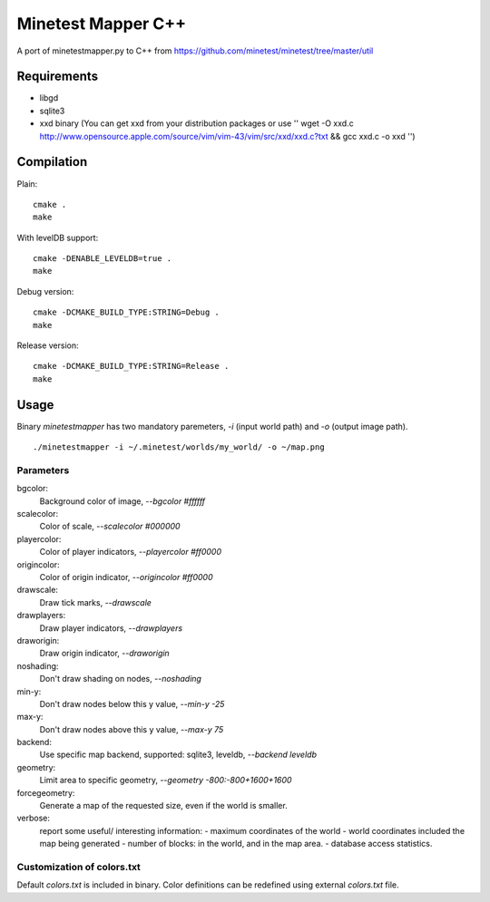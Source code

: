 Minetest Mapper C++
===================

A port of minetestmapper.py to C++ from https://github.com/minetest/minetest/tree/master/util

Requirements
------------

* libgd
* sqlite3
* xxd binary (You can get xxd from your distribution packages or use '' wget -O xxd.c http://www.opensource.apple.com/source/vim/vim-43/vim/src/xxd/xxd.c?txt && gcc xxd.c -o xxd '')

Compilation
-----------

Plain:

::

    cmake .
    make

With levelDB support:

::

    cmake -DENABLE_LEVELDB=true .
    make

Debug version:

::

    cmake -DCMAKE_BUILD_TYPE:STRING=Debug .
    make

Release version:

::

    cmake -DCMAKE_BUILD_TYPE:STRING=Release .
    make


Usage
-----

Binary `minetestmapper` has two mandatory paremeters, `-i` (input world path)
and `-o` (output image path).

::

    ./minetestmapper -i ~/.minetest/worlds/my_world/ -o ~/map.png


Parameters
^^^^^^^^^^

bgcolor:
    Background color of image, `--bgcolor #ffffff`

scalecolor:
    Color of scale, `--scalecolor #000000`

playercolor:
    Color of player indicators, `--playercolor #ff0000`

origincolor:
    Color of origin indicator, `--origincolor #ff0000`

drawscale:
    Draw tick marks, `--drawscale`

drawplayers:
    Draw player indicators, `--drawplayers`

draworigin:
    Draw origin indicator, `--draworigin`

noshading:
    Don't draw shading on nodes, `--noshading`

min-y:
    Don't draw nodes below this y value, `--min-y -25`

max-y:
    Don't draw nodes above this y value, `--max-y 75`

backend:
    Use specific map backend, supported: sqlite3, leveldb, `--backend leveldb`

geometry:
    Limit area to specific geometry, `--geometry -800:-800+1600+1600`

forcegeometry:
    Generate a map of the requested size, even if the world is smaller.

verbose:
    report some useful/ interesting information:
    - maximum coordinates of the world
    - world coordinates included the map being generated
    - number of blocks: in the world, and in the map area.
    - database access statistics.

Customization of colors.txt
^^^^^^^^^^^^^^^^^^^^^^^^^^^

Default `colors.txt` is included in binary. Color definitions can be redefined
using external `colors.txt` file.
